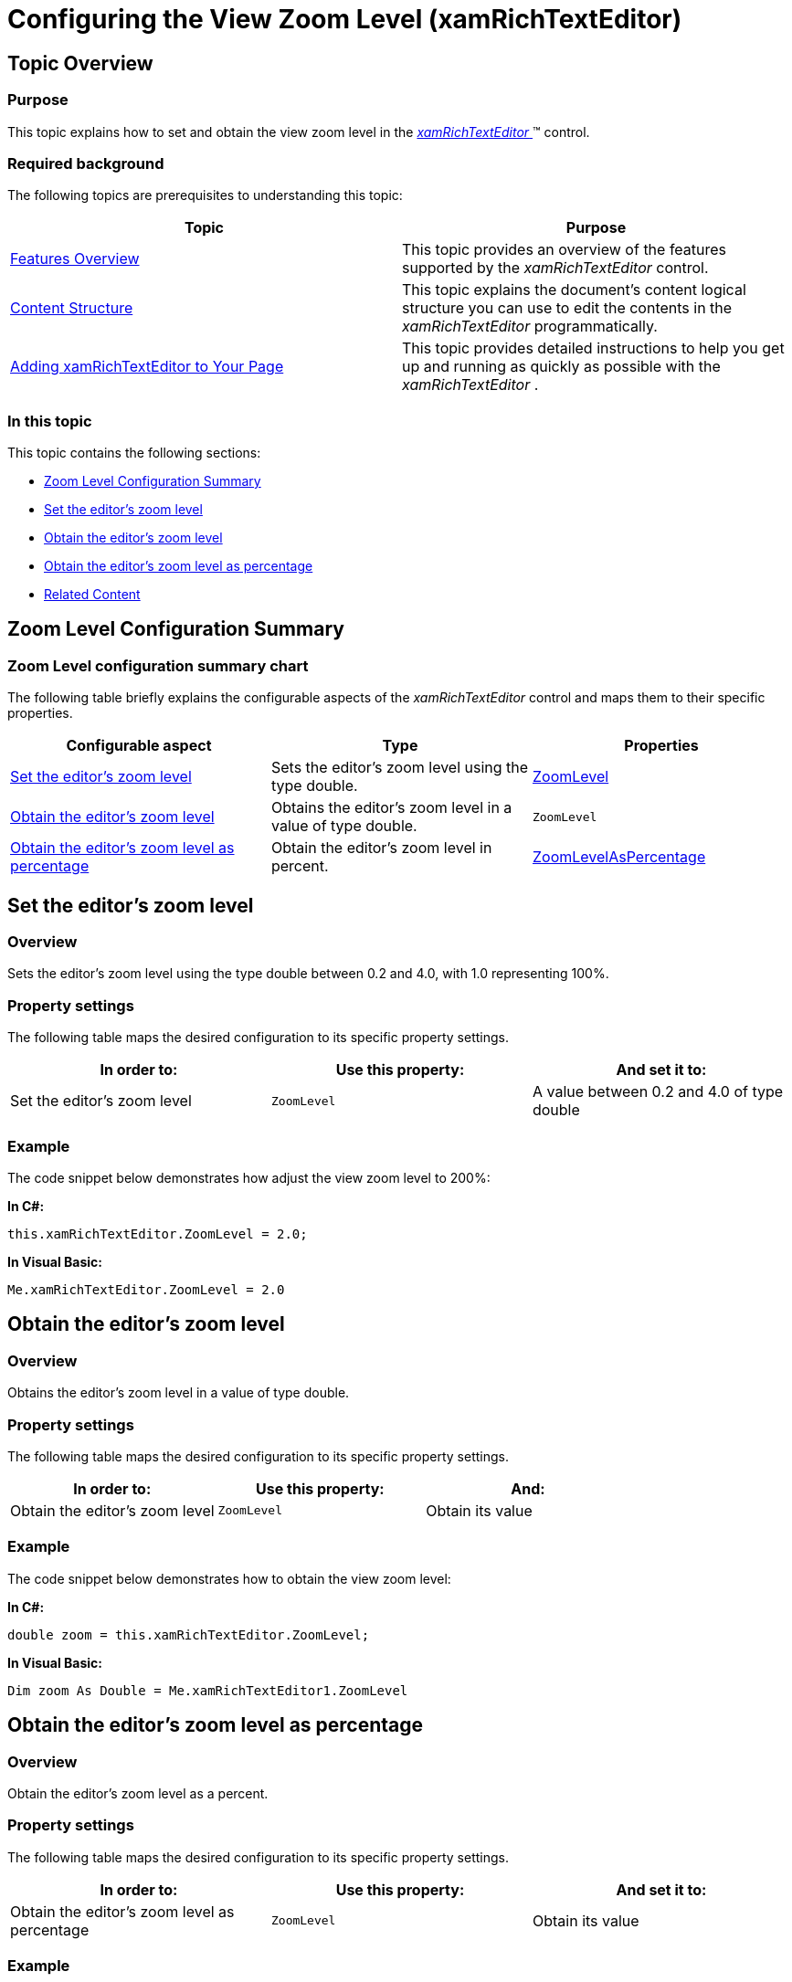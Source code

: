 ﻿////

|metadata|
{
    "name": "xamrichtexteditor-configuring-view-zoom-level",
    "tags": ["How Do I"],
    "controlName": ["xamRichTextEditor"],
    "guid": "6e9e395c-7a13-4715-bcae-91aed0a998a2",  
    "buildFlags": [],
    "createdOn": "2016-05-25T18:21:58.422341Z"
}
|metadata|
////

= Configuring the View Zoom Level (xamRichTextEditor)

== Topic Overview

=== Purpose

This topic explains how to set and obtain the view zoom level in the link:{ApiPlatform}controls.editors.xamrichtexteditor.v{ProductVersion}~infragistics.controls.editors.xamrichtexteditor.html[ _xamRichTextEditor_  ]™ control.

=== Required background

The following topics are prerequisites to understanding this topic:

[options="header", cols="a,a"]
|====
|Topic|Purpose

| link:xamrichtexteditor-features-overview.html[Features Overview]
|This topic provides an overview of the features supported by the _xamRichTextEditor_ control.

| link:xamrichtexteditor-content-structure.html[Content Structure]
|This topic explains the document’s content logical structure you can use to edit the contents in the _xamRichTextEditor_ programmatically.

| link:xamrichtexteditor-adding-to-your-page.html[Adding xamRichTextEditor to Your Page]
|This topic provides detailed instructions to help you get up and running as quickly as possible with the _xamRichTextEditor_ .

|====

=== In this topic

This topic contains the following sections:

* <<_Ref362446410,Zoom Level Configuration Summary>>
* <<_Ref362446354,Set the editor’s zoom level>>
* <<_Ref362446360,Obtain the editor’s zoom level>>
* <<_Ref362446365,Obtain the editor’s zoom level as percentage>>
* <<_Ref359594803,Related Content>>

[[_Ref362446410]]
== Zoom Level Configuration Summary

=== Zoom Level configuration summary chart

The following table briefly explains the configurable aspects of the  _xamRichTextEditor_   control and maps them to their specific properties.

[options="header", cols="a,a,a"]
|====
|Configurable aspect|Type|Properties

|<<_Ref362446354,Set the editor’s zoom level>>
|Sets the editor’s zoom level using the type double.
| link:{ApiPlatform}controls.editors.xamrichtexteditor.v{ProductVersion}~infragistics.controls.editors.xamrichtexteditor~zoomlevel.html[ZoomLevel]

|<<_Ref362446360,Obtain the editor’s zoom level>>
|Obtains the editor’s zoom level in a value of type double.
|`ZoomLevel`

|<<_Ref362446365,Obtain the editor’s zoom level as percentage>>
|Obtain the editor’s zoom level in percent.
| link:{ApiPlatform}controls.editors.xamrichtexteditor.v{ProductVersion}~infragistics.controls.editors.xamrichtexteditor~zoomlevelaspercentage.html[ZoomLevelAsPercentage]

|====

[[_Ref362446354]]
== Set the editor’s zoom level

=== Overview

Sets the editor’s zoom level using the type double between 0.2 and 4.0, with 1.0 representing 100%.

=== Property settings

The following table maps the desired configuration to its specific property settings.

[options="header", cols="a,a,a"]
|====
|In order to:|Use this property:|And set it to:

|Set the editor’s zoom level
|`ZoomLevel`
|A value between 0.2 and 4.0 of type double

|====

[[_Hlk337817761]]

=== Example

The code snippet below demonstrates how adjust the view zoom level to 200%:

*In C#:*

[source,csharp]
----
this.xamRichTextEditor.ZoomLevel = 2.0;
----

*In Visual Basic:*

[source,vb]
----
Me.xamRichTextEditor.ZoomLevel = 2.0
----

[[_Ref362446360]]
== Obtain the editor’s zoom level

=== Overview

Obtains the editor’s zoom level in a value of type double.

=== Property settings

The following table maps the desired configuration to its specific property settings.

[options="header", cols="a,a,a"]
|====
|In order to:|Use this property:|And:

|Obtain the editor’s zoom level
|`ZoomLevel`
|Obtain its value

|====

=== Example

The code snippet below demonstrates how to obtain the view zoom level:

*In C#:*

[source,csharp]
----
double zoom = this.xamRichTextEditor.ZoomLevel;
----

*In Visual Basic:*

[source,vb]
----
Dim zoom As Double = Me.xamRichTextEditor1.ZoomLevel
----

[[_Ref362446365]]
== Obtain the editor’s zoom level as percentage

=== Overview

Obtain the editor’s zoom level as a percent.

=== Property settings

The following table maps the desired configuration to its specific property settings.

[options="header", cols="a,a,a"]
|====
|In order to:|Use this property:|And set it to:

|Obtain the editor’s zoom level as percentage
|`ZoomLevel`
|Obtain its value

|====

=== Example

The code snippet below demonstrates how to obtain the view zoom level as a percent:

*In C#:*

[source,csharp]
----
int zoomInPercents = this.xamRichTextEditor.ZoomLevelAsPercentage;
----

*In Visual Basic:*

[source,vb]
----
Dim zoomInPercents As Integer = Me.xamRichTextEditor1.ZoomLevelAsPercentage
----

[[_Ref359594803]]
== Related Content

=== Topics

The following topics provide additional information related to this topic.

[options="header", cols="a,a"]
|====
|Topic|Purpose

| link:xamrichtexteditor-configuring-overview.html[Configuring xamRichTextEditor Overview]
|This topic explains how to configure several useful content editing features of the _xamRichTextEditor_ control.

| link:xamrichtexteditor-configuring-caret-color.html[Configuring Caret Color]
|This topic explains how to change the _xamRichTextEditor_ control’s caret color.

|====

=== Samples

The following sample provides additional information related to this topic.

[options="header", cols="a,a"]
|====
|Sample|Purpose

| pick:[sl=" link:{SamplesURL}/richtext-editor/#/customizations[Customizations]"] pick:[wpf=" link:{SamplesURL}/richtext-editor/customizations[Customizations]"] 
|This sample demonstrates how to customize the *xamRichTextEditor* .

|====